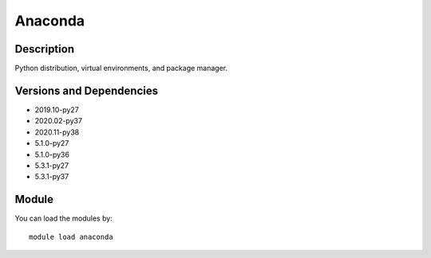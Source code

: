 .. _backbone-label:

Anaconda
==============================

Description
~~~~~~~~
Python distribution, virtual environments, and package manager.

Versions and Dependencies
~~~~~~~~
- 2019.10-py27
- 2020.02-py37
- 2020.11-py38
- 5.1.0-py27
- 5.1.0-py36
- 5.3.1-py27
- 5.3.1-py37

Module
~~~~~~~~
You can load the modules by::

    module load anaconda

